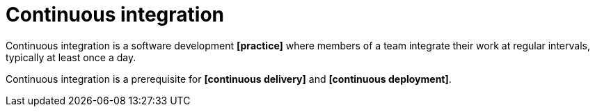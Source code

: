 = Continuous integration

Continuous integration is a software development *[practice]* where members of a team integrate their work at regular intervals, typically at least once a day.

Continuous integration is a prerequisite for *[continuous delivery]* and *[continuous deployment]*.
